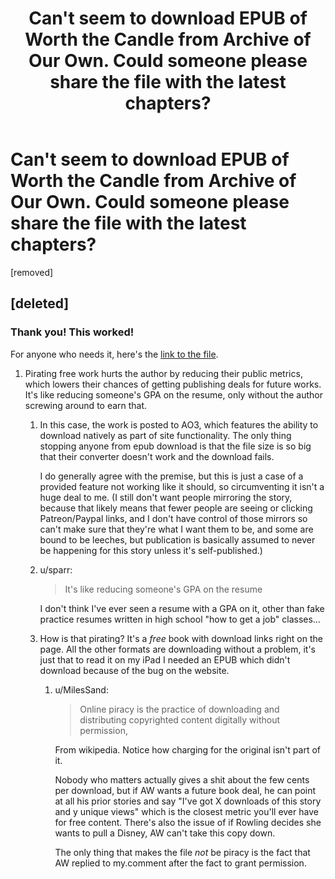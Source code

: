 #+TITLE: Can't seem to download EPUB of Worth the Candle from Archive of Our Own. Could someone please share the file with the latest chapters?

* Can't seem to download EPUB of Worth the Candle from Archive of Our Own. Could someone please share the file with the latest chapters?
:PROPERTIES:
:Author: lumenwrites
:Score: 1
:DateUnix: 1585848126.0
:DateShort: 2020-Apr-02
:END:
[removed]


** [deleted]
:PROPERTIES:
:Score: 6
:DateUnix: 1585849395.0
:DateShort: 2020-Apr-02
:END:

*** Thank you! This worked!

For anyone who needs it, here's the [[https://www.dropbox.com/s/jzggu59bsjrdkgo/Worth%20the%20Candle2.epub?dl=0][link to the file]].
:PROPERTIES:
:Author: lumenwrites
:Score: 0
:DateUnix: 1585852654.0
:DateShort: 2020-Apr-02
:END:

**** Pirating free work hurts the author by reducing their public metrics, which lowers their chances of getting publishing deals for future works. It's like reducing someone's GPA on the resume, only without the author screwing around to earn that.
:PROPERTIES:
:Author: MilesSand
:Score: -1
:DateUnix: 1585854715.0
:DateShort: 2020-Apr-02
:END:

***** In this case, the work is posted to AO3, which features the ability to download natively as part of site functionality. The only thing stopping anyone from epub download is that the file size is so big that their converter doesn't work and the download fails.

I do generally agree with the premise, but this is just a case of a provided feature not working like it should, so circumventing it isn't a huge deal to me. (I still don't want people mirroring the story, because that likely means that fewer people are seeing or clicking Patreon/Paypal links, and I don't have control of those mirrors so can't make sure that they're what I want them to be, and some are bound to be leeches, but publication is basically assumed to never be happening for this story unless it's self-published.)
:PROPERTIES:
:Author: alexanderwales
:Score: 12
:DateUnix: 1585855413.0
:DateShort: 2020-Apr-02
:END:


***** u/sparr:
#+begin_quote
  It's like reducing someone's GPA on the resume
#+end_quote

I don't think I've ever seen a resume with a GPA on it, other than fake practice resumes written in high school "how to get a job" classes...
:PROPERTIES:
:Author: sparr
:Score: 3
:DateUnix: 1585869404.0
:DateShort: 2020-Apr-03
:END:


***** How is that pirating? It's a /free/ book with download links right on the page. All the other formats are downloading without a problem, it's just that to read it on my iPad I needed an EPUB which didn't download because of the bug on the website.
:PROPERTIES:
:Author: lumenwrites
:Score: 3
:DateUnix: 1585897903.0
:DateShort: 2020-Apr-03
:END:

****** u/MilesSand:
#+begin_quote
  Online piracy is the practice of downloading and distributing copyrighted content digitally without permission,
#+end_quote

From wikipedia. Notice how charging for the original isn't part of it.

Nobody who matters actually gives a shit about the few cents per download, but if AW wants a future book deal, he can point at all his prior stories and say "I've got X downloads of this story and y unique views" which is the closest metric you'll ever have for free content. There's also the issue of if Rowling decides she wants to pull a Disney, AW can't take this copy down.

The only thing that makes the file /not/ be piracy is the fact that AW replied to my.comment after the fact to grant permission.
:PROPERTIES:
:Author: MilesSand
:Score: 1
:DateUnix: 1586016468.0
:DateShort: 2020-Apr-04
:END:
